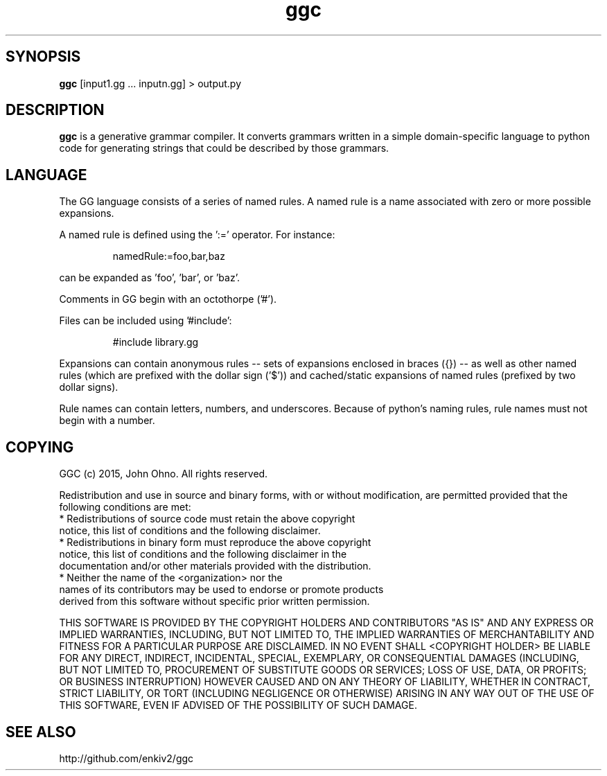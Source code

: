 .TH ggc 1 2015-10-01
.SH SYNOPSIS
.B ggc
[input1.gg ... inputn.gg] > output.py
.SH DESCRIPTION
.B ggc
is a generative grammar compiler. It converts grammars written in a simple domain-specific language to python code for generating strings that could be described by those grammars.
.SH LANGUAGE
The GG language consists of a series of named rules. A named rule is a name associated with zero or more possible expansions.

A named rule is defined using the ':=' operator. For instance:

.RS
namedRule:=foo,bar,baz
.RE

can be expanded as 'foo', 'bar', or 'baz'.

Comments in GG begin with an octothorpe ('#').

Files can be included using '#include':

.RS
#include library.gg
.RE

Expansions can contain anonymous rules -- sets of expansions enclosed in braces ({}) -- as well as other named rules (which are prefixed with the dollar sign ('$')) and cached/static expansions of named rules (prefixed by two dollar signs).

Rule names can contain letters, numbers, and underscores. Because of python's naming rules, rule names must not begin with a number.

.SH COPYING

GGC (c) 2015, John Ohno.
All rights reserved.

Redistribution and use in source and binary forms, with or without
modification, are permitted provided that the following conditions are met:
    * Redistributions of source code must retain the above copyright
      notice, this list of conditions and the following disclaimer.
    * Redistributions in binary form must reproduce the above copyright
      notice, this list of conditions and the following disclaimer in the
      documentation and/or other materials provided with the distribution.
    * Neither the name of the <organization> nor the
      names of its contributors may be used to endorse or promote products
      derived from this software without specific prior written permission.

THIS SOFTWARE IS PROVIDED BY THE COPYRIGHT HOLDERS AND CONTRIBUTORS "AS IS" AND
ANY EXPRESS OR IMPLIED WARRANTIES, INCLUDING, BUT NOT LIMITED TO, THE IMPLIED
WARRANTIES OF MERCHANTABILITY AND FITNESS FOR A PARTICULAR PURPOSE ARE
DISCLAIMED. IN NO EVENT SHALL <COPYRIGHT HOLDER> BE LIABLE FOR ANY
DIRECT, INDIRECT, INCIDENTAL, SPECIAL, EXEMPLARY, OR CONSEQUENTIAL DAMAGES
(INCLUDING, BUT NOT LIMITED TO, PROCUREMENT OF SUBSTITUTE GOODS OR SERVICES;
LOSS OF USE, DATA, OR PROFITS; OR BUSINESS INTERRUPTION) HOWEVER CAUSED AND
ON ANY THEORY OF LIABILITY, WHETHER IN CONTRACT, STRICT LIABILITY, OR TORT
(INCLUDING NEGLIGENCE OR OTHERWISE) ARISING IN ANY WAY OUT OF THE USE OF THIS
SOFTWARE, EVEN IF ADVISED OF THE POSSIBILITY OF SUCH DAMAGE.

.SH SEE ALSO
http://github.com/enkiv2/ggc

